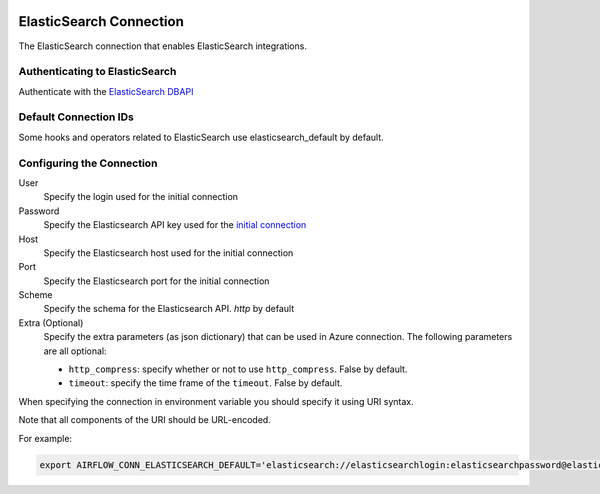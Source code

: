  .. Licensed to the Apache Software Foundation (ASF) under one
    or more contributor license agreements.  See the NOTICE file
    distributed with this work for additional information
    regarding copyright ownership.  The ASF licenses this file
    to you under the Apache License, Version 2.0 (the
    "License"); you may not use this file except in compliance
    with the License.  You may obtain a copy of the License at

 ..   http://www.apache.org/licenses/LICENSE-2.0

 .. Unless required by applicable law or agreed to in writing,
    software distributed under the License is distributed on an
    "AS IS" BASIS, WITHOUT WARRANTIES OR CONDITIONS OF ANY
    KIND, either express or implied.  See the License for the
    specific language governing permissions and limitations
    under the License.



.. _howto/connection:elasticsearch:

ElasticSearch Connection
========================

The ElasticSearch connection that enables ElasticSearch integrations.

Authenticating to ElasticSearch
-------------------------------

Authenticate with the `ElasticSearch DBAPI
<https://pypi.org/project/elasticsearch-dbapi/>`_

Default Connection IDs
----------------------

Some hooks and operators related to ElasticSearch use elasticsearch_default by default.

Configuring the Connection
--------------------------

User
    Specify the login used for the initial connection

Password
    Specify the Elasticsearch API key used for the `initial connection
    <https://www.elastic.co/guide/en/cloud/current/ec-api-authentication.html#ec-api-authentication>`_

Host
    Specify the Elasticsearch host used for the initial connection

Port
    Specify the Elasticsearch port for the initial connection

Scheme
    Specify the schema for the Elasticsearch API. `http` by default

Extra (Optional)
    Specify the extra parameters (as json dictionary) that can be used in Azure connection.
    The following parameters are all optional:

    * ``http_compress``: specify whether or not to use ``http_compress``. False by default.
    * ``timeout``: specify the time frame of the ``timeout``. False by default.

When specifying the connection in environment variable you should specify
it using URI syntax.

Note that all components of the URI should be URL-encoded.

For example:

.. code-block:: bash

    export AIRFLOW_CONN_ELASTICSEARCH_DEFAULT='elasticsearch://elasticsearchlogin:elasticsearchpassword@elastic.co:80/http'
